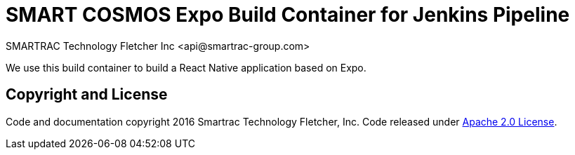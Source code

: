 = SMART COSMOS Expo Build Container for Jenkins Pipeline
SMARTRAC Technology Fletcher Inc <api@smartrac-group.com>

We use this build container to build a React Native application based on Expo.

== Copyright and License
Code and documentation copyright 2016 Smartrac Technology Fletcher, Inc.  Code released under link:LICENSE[Apache 2.0 License].
